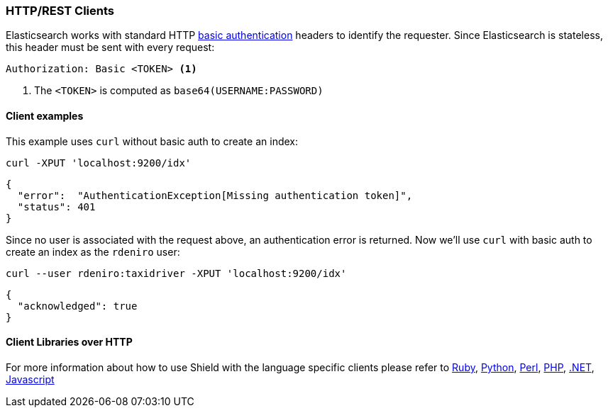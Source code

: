 === HTTP/REST Clients

Elasticsearch works with standard HTTP http://en.wikipedia.org/wiki/Basic_access_authentication[basic authentication]
headers to identify the requester. Since Elasticsearch is stateless, this header must be sent with every request:

[source,shell]
--------------------------------------------------
Authorization: Basic <TOKEN> <1>
--------------------------------------------------
<1> The `<TOKEN>` is computed as `base64(USERNAME:PASSWORD)`

==== Client examples

This example uses `curl` without basic auth to create an index:

[source,shell]
-------------------------------------------------------------------------------
curl -XPUT 'localhost:9200/idx'
-------------------------------------------------------------------------------

[source,json]
-------------------------------------------------------------------------------
{
  "error":  "AuthenticationException[Missing authentication token]",
  "status": 401
}
-------------------------------------------------------------------------------

Since no user is associated with the request above, an authentication error is returned. Now we'll use `curl` with 
basic auth to create an index as the `rdeniro` user:

[source,shell]
---------------------------------------------------------
curl --user rdeniro:taxidriver -XPUT 'localhost:9200/idx'
---------------------------------------------------------

[source,json]
---------------------------------------------------------
{
  "acknowledged": true
}
---------------------------------------------------------


==== Client Libraries over HTTP

For more information about how to use Shield with the language specific clients please refer to
https://github.com/elasticsearch/elasticsearch-ruby/tree/master/elasticsearch-transport#authentication[Ruby],
http://elasticsearch-py.readthedocs.org/en/master/#ssl-and-authentication[Python],
https://metacpan.org/pod/Search::Elasticsearch::Role::Cxn::HTTP#CONFIGURATION[Perl],
http://www.elastic.co/guide/en/elasticsearch/client/php-api/current/_security.html[PHP],
http://nest.azurewebsites.net/elasticsearch-net/security.html[.NET],
http://www.elastic.co/guide/en/elasticsearch/client/javascript-api/current/auth-reference.html[Javascript]

////
Groovy - TODO link
////
